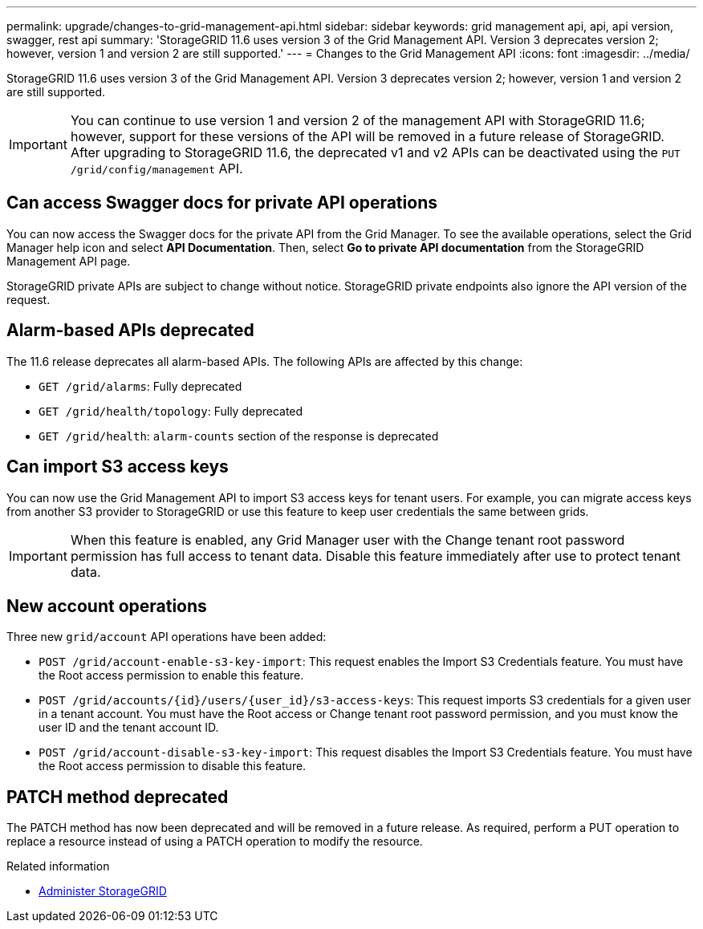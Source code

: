 ---
permalink: upgrade/changes-to-grid-management-api.html
sidebar: sidebar
keywords: grid management api, api, api version, swagger, rest api
summary: 'StorageGRID 11.6 uses version 3 of the Grid Management API. Version 3 deprecates version 2; however, version 1 and version 2 are still supported.'
---
= Changes to the Grid Management API
:icons: font
:imagesdir: ../media/

[.lead]
StorageGRID 11.6 uses version 3 of the Grid Management API. Version 3 deprecates version 2; however, version 1 and version 2 are still supported.

IMPORTANT: You can continue to use version 1 and version 2 of the management API with StorageGRID 11.6; however, support for these versions of the API will be removed in a future release of StorageGRID. After upgrading to StorageGRID 11.6, the deprecated v1 and v2 APIs can be deactivated using the `PUT /grid/config/management` API.

== Can access Swagger docs for private API operations
You can now access the Swagger docs for the private API from the Grid Manager. To see the available operations, select the Grid Manager help icon and select *API Documentation*. Then, select *Go to private API documentation* from the StorageGRID Management API page.

StorageGRID private APIs are subject to change without notice. StorageGRID private endpoints also ignore the API version of the request. 

== Alarm-based APIs deprecated

The 11.6 release deprecates all alarm-based APIs. The following APIs are affected by this change:

* `GET /grid/alarms`: Fully deprecated

* `GET /grid/health/topology`: Fully deprecated

* `GET /grid/health`: `alarm-counts` section of the response is deprecated

== Can import S3 access keys
You can now use the Grid Management API to import S3 access keys for tenant users. For example, you can migrate access keys from another S3 provider to StorageGRID or use this feature to keep user credentials the same between grids.

IMPORTANT: When this feature is enabled, any Grid Manager user with the Change tenant root password permission has full access to tenant data. Disable this feature immediately after use to protect tenant data.

== New account operations

Three new `grid/account` API operations have been added:

* `POST /grid​/account-enable-s3-key-import`: This request enables the Import S3 Credentials feature. You must have the Root access permission to enable this feature.

* `POST /grid​/accounts​/{id}​/users​/{user_id}​/s3-access-keys`: This request imports S3 credentials for a given user in a tenant account. You must have the Root access or Change tenant root password permission, and you must know the user ID and the tenant account ID.

* `POST /grid​/account-disable-s3-key-import`: This request disables the Import S3 Credentials feature. You must have the Root access permission to disable this feature.

== PATCH method deprecated

The PATCH method has now been deprecated and will be removed in a future release. As required, perform a PUT operation to replace a resource instead of using a PATCH operation to modify the resource. 


.Related information

* xref:../admin/index.adoc[Administer StorageGRID]
